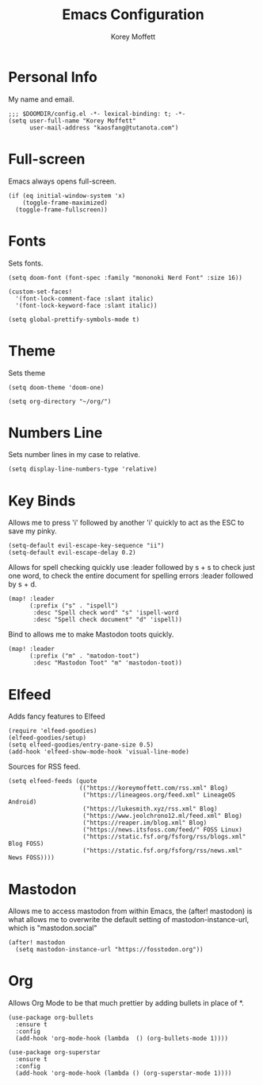 #+TITLE: Emacs Configuration
#+AUTHOR: Korey Moffett
#+PROPERTY: header-args :tangle ~/.doom.d/config.el

* Personal Info

My name and email.

#+begin_src elisp
;;; $DOOMDIR/config.el -*- lexical-binding: t; -*-
(setq user-full-name "Korey Moffett"
      user-mail-address "kaosfang@tutanota.com")
#+end_src


* Full-screen

Emacs always opens full-screen.

#+begin_src elisp
(if (eq initial-window-system 'x)
    (toggle-frame-maximized)
  (toggle-frame-fullscreen))
#+end_src

* Fonts

Sets fonts.

#+begin_src elisp
(setq doom-font (font-spec :family "mononoki Nerd Font" :size 16))

(custom-set-faces!
  '(font-lock-comment-face :slant italic)
  '(font-lock-keyword-face :slant italic))

(setq global-prettify-symbols-mode t)
#+end_src

* Theme

Sets theme

#+begin_src elisp
(setq doom-theme 'doom-one)
#+end_src

#+begin_src elisp
(setq org-directory "~/org/")
#+end_src

* Numbers Line

Sets number lines in my case to relative.

#+begin_src elisp
(setq display-line-numbers-type 'relative)
#+end_src

* Key Binds

Allows me to press 'i' followed by another 'i' quickly to act as the ESC to save my pinky.

#+begin_src elisp
(setq-default evil-escape-key-sequence "ii")
(setq-default evil-escape-delay 0.2)
#+end_src

Allows for spell checking quickly use :leader followed by s + s to check just one word, to check the entire document for spelling errors :leader followed by s + d.

#+begin_src elisp
(map! :leader
      (:prefix ("s" . "ispell")
       :desc "Spell check word" "s" 'ispell-word
       :desc "Spell check document" "d" 'ispell))
#+end_src

Bind to allows me to make Mastodon toots quickly.

#+begin_src elisp
(map! :leader
      (:prefix ("m" . "matodon-toot")
       :desc "Mastodon Toot" "m" 'mastodon-toot))
#+end_src


* Elfeed

Adds fancy features to Elfeed

#+begin_src elisp
(require 'elfeed-goodies)
(elfeed-goodies/setup)
(setq elfeed-goodies/entry-pane-size 0.5)
(add-hook 'elfeed-show-mode-hook 'visual-line-mode)
#+end_src


Sources for RSS feed.

#+begin_src elisp
(setq elfeed-feeds (quote
                    (("https://koreymoffett.com/rss.xml" Blog)
                     ("https://lineageos.org/feed.xml" LineageOS Android)
                     ("https://lukesmith.xyz/rss.xml" Blog)
                     ("https://www.jeolchrono12.ml/feed.xml" Blog)
                     ("https://reaper.im/blog.xml" Blog)
                     ("https://news.itsfoss.com/feed/" FOSS Linux)
                     ("https://static.fsf.org/fsforg/rss/blogs.xml" Blog FOSS)
                     ("https://static.fsf.org/fsforg/rss/news.xml" News FOSS))))
#+end_src

* Mastodon

Allows me to access mastodon from within Emacs, the (after! mastodon) is what allows me to overwrite the default setting of mastodon-instance-url, which is "mastodon.social"

#+begin_src elisp
(after! mastodon
  (setq mastodon-instance-url "https://fosstodon.org"))
#+end_src

* Org

Allows Org Mode to be that much prettier by adding bullets in place of *.

#+begin_src elisp
(use-package org-bullets
  :ensure t
  :config
  (add-hook 'org-mode-hook (lambda  () (org-bullets-mode 1))))

(use-package org-superstar
  :ensure t
  :config
  (add-hook 'org-mode-hook (lambda () (org-superstar-mode 1))))
#+end_src

